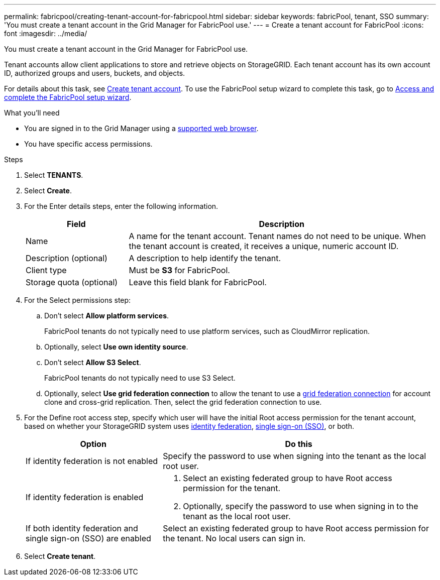 ---
permalink: fabricpool/creating-tenant-account-for-fabricpool.html
sidebar: sidebar
keywords: fabricPool, tenant, SSO
summary: 'You must create a tenant account in the Grid Manager for FabricPool use.'
---
= Create a tenant account for FabricPool
:icons: font
:imagesdir: ../media/

[.lead]
You must create a tenant account in the Grid Manager for FabricPool use.

Tenant accounts allow client applications to store and retrieve objects on StorageGRID. Each tenant account has its own account ID, authorized groups and users, buckets, and objects.

For details about this task, see link:../admin/creating-tenant-account.html[Create tenant account]. To use the FabricPool setup wizard to complete this task, go to link:use-fabricpool-setup-wizard-steps.html[Access and complete the FabricPool setup wizard].


.What you'll need
* You are signed in to the Grid Manager using a link:../admin/web-browser-requirements.html[supported web browser].
* You have specific access permissions.

.Steps
. Select *TENANTS*.

. Select *Create*.

. For the Enter details steps, enter the following information.
+
[cols="1a,3a" options="header"]
|===
| Field | Description

| Name
| A name for the tenant account. Tenant names do not need to be unique. When the tenant account is created, it receives a unique, numeric account ID.

| Description (optional)
| A description to help identify the tenant.

| Client type
| Must be *S3* for FabricPool.

| Storage quota (optional)
| Leave this field blank for FabricPool.

|===

. For the Select permissions step:

.. Don't select *Allow platform services*. 
+
FabricPool tenants do not typically need to use platform services, such as CloudMirror replication.

.. Optionally, select *Use own identity source*.
.. Don't select *Allow S3 Select*. 
+
FabricPool tenants do not typically need to use S3 Select. 

.. Optionally, select *Use grid federation connection* to allow the tenant to use a link:../admin/grid-federation-overview.html[grid federation connection] for account clone and cross-grid replication. Then, select the grid federation connection to use.

. For the Define root access step, specify which user will have the initial Root access permission for the tenant account, based on whether your StorageGRID system uses link:../admin/using-identity-federation.html[identity federation], link:../admin/configuring-sso.html[single sign-on (SSO)], or both. 
+
[cols="1a,2a" options="header"]
|===
| Option 
| Do this

| If identity federation is not enabled 
| Specify the password to use when signing into the tenant as the local root user.

| If identity federation is enabled
| . Select an existing federated group to have Root access permission for the tenant.

. Optionally, specify the password to use when signing in to the tenant as the local root user.

| If both identity federation and single sign-on (SSO) are enabled
| Select an existing federated group to have Root access permission for the tenant. No local users can sign in.

|===

. Select *Create tenant*.
